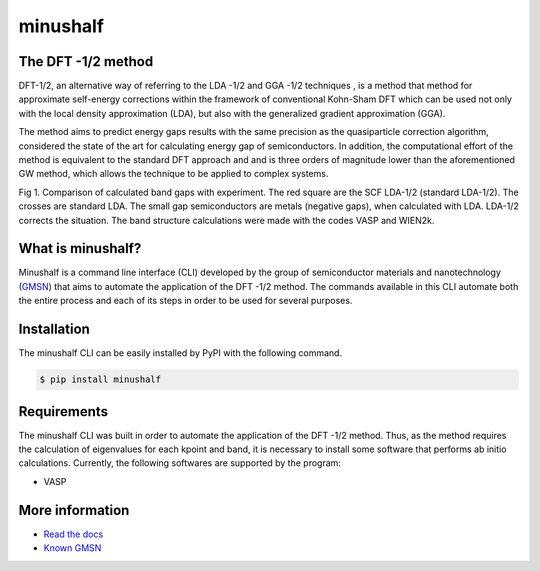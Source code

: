 ##############
minushalf
##############
.. image:: https://readthedocs.org/projects/minushalf/badge/
   :target: https://minushalf.readthedocs.org
   :alt: Documentation Status

.. image:: https://img.shields.io/lgtm/alerts/g/hentt30/minushalf.svg?logo=lgtm&logoWidth=18
   :target: https://lgtm.com/projects/g/hentt30/minushalf/alerts/
   :alt: Total alerts

.. image:: https://img.shields.io/lgtm/grade/python/g/hentt30/minushalf.svg?logo=lgtm&logoWidth=18
   :target: https://lgtm.com/projects/g/hentt30/minushalf/context:python
   :alt: Language grade: Python

.. image:: https://img.shields.io/pypi/v/minushalf.svg?style=flat-square&label=PYPI%20version
   :target: https://pypi.python.org/pypi/minushalf
   :alt: Latest version released on PyPi

.. image:: https://pepy.tech/badge/minushalf
   :target: https://pepy.tech/project/minushalf
   :alt: Number of downloads
   
The DFT -1/2 method
-------------------------------

DFT-1/2, an alternative way of referring to the LDA -1/2  and GGA -1/2 techniques , 
is a method that method for approximate self-energy corrections within the framework of conventional Kohn-Sham DFT 
which can be used not only with the local density approximation (LDA), but also with the generalized gradient approximation (GGA).
   
The method aims to predict energy gaps results with the same precision  as the quasiparticle correction  algorithm, considered 
the state of the art for calculating energy gap of semiconductors. In addition, the computational effort of the method 
is equivalent to the standard DFT approach and and is three orders of magnitude lower than the aforementioned GW method, which allows the technique to be applied to complex systems.

.. image:: https://raw.githubusercontent.com/hentt30/minushalf/main/docs/source/images/dft_05_demonstration.png
   :target: https://raw.githubusercontent.com/hentt30/minushalf/main/docs/source/images/dft_05_demonstration.png
   :align: center
   :alt: sysfs line plot
   :width: 600px

Fig 1. Comparison of calculated band gaps with experiment. The red square are the SCF LDA-1/2 (standard LDA-1/2).
The crosses are standard LDA. The small gap semiconductors are metals (negative gaps), when calculated with LDA. 
LDA-1/2 corrects the situation. The band structure calculations were made with the codes VASP and WIEN2k.
   
   
What is minushalf?
----------------------
   
Minushalf is a command line interface (CLI) developed by the group of semiconductor materials and nanotechnology (`GMSN <http://www.gmsn.ita.br/>`_) that aims to automate 
the application of the DFT -1/2 method. The commands available in this  CLI automate both the entire process and each of its steps in order to be 
used for several purposes.

Installation
------------------
The minushalf CLI can be easily installed by PyPI with the following command.

.. code-block:: console

    $ pip install minushalf

Requirements
--------------
The minushalf CLI was built in order to automate the application of the DFT -1/2 method. 
Thus, as the method requires the calculation of eigenvalues for each kpoint and band, 
it is necessary to install some software that performs ab initio calculations. 
Currently, the following softwares are supported by the program:

- VASP 

More information
------------------------
- `Read the docs <https://minushalf.readthedocs.io/en/latest/>`_
- `Known GMSN <http://www.gmsn.ita.br/>`_
